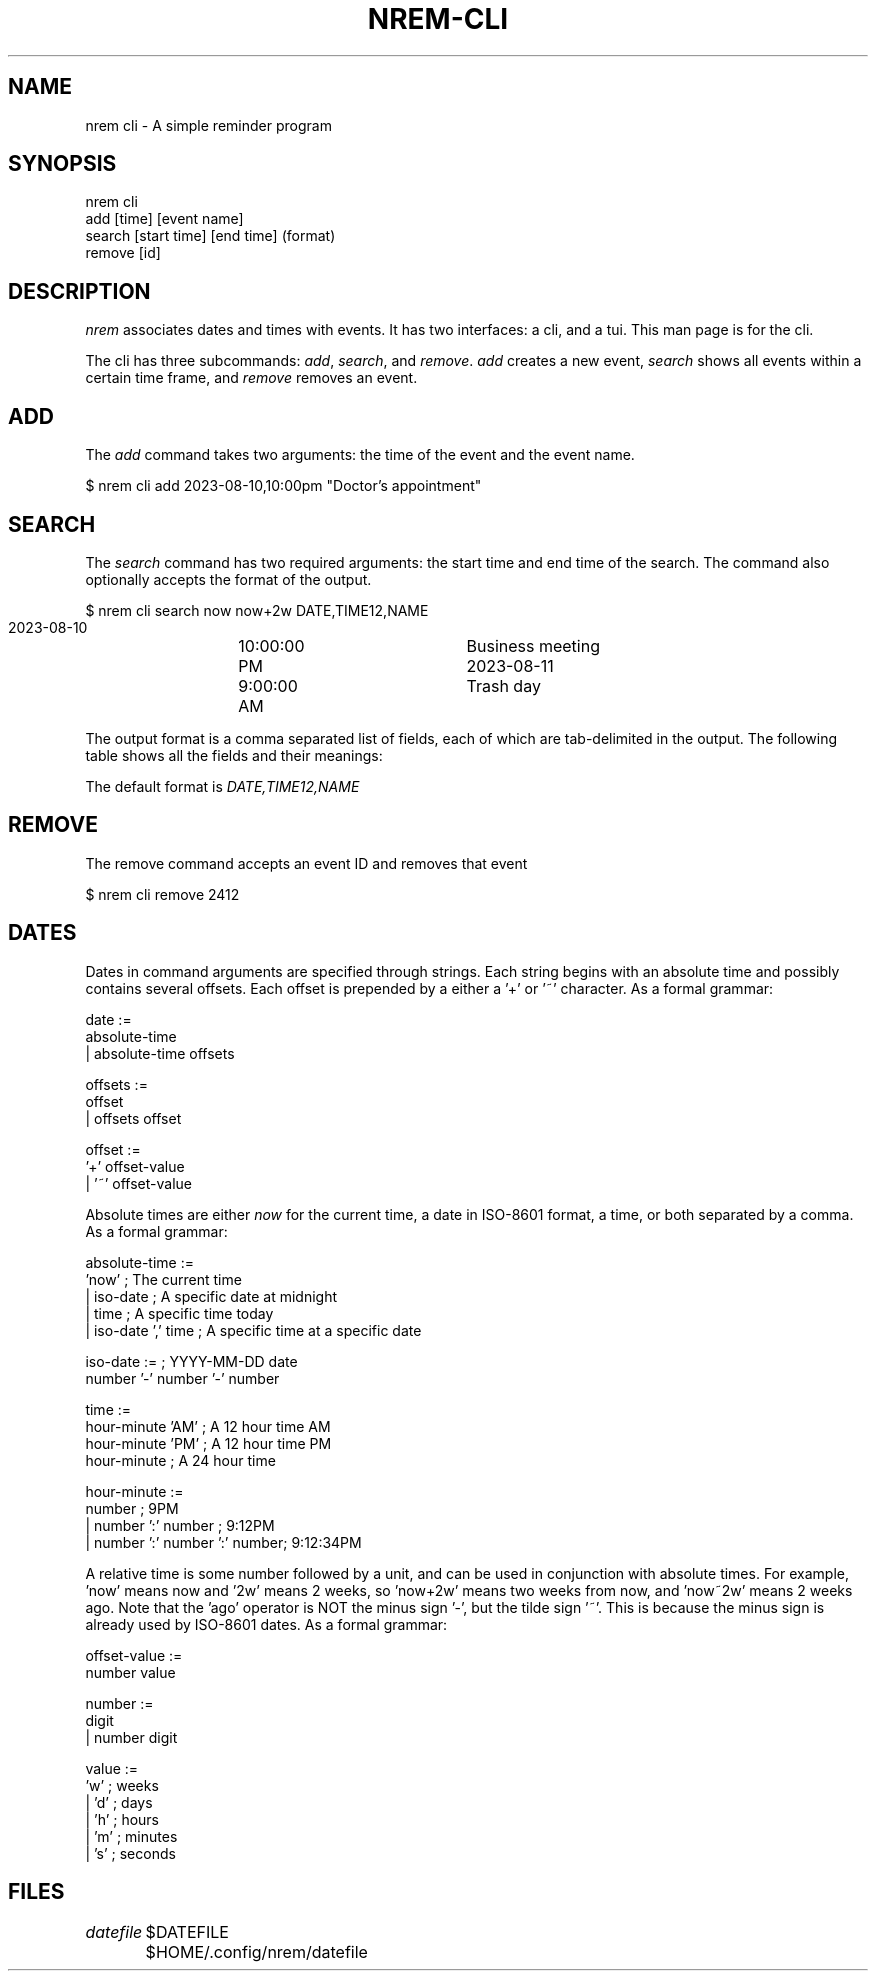 .TH NREM-CLI 1
.SH NAME
nrem cli \- A simple reminder program

.SH SYNOPSIS
.EX
nrem cli
        add [time] [event name]
        search [start time] [end time] (format)
        remove [id]
.EE

.SH DESCRIPTION
\fInrem\fP associates dates and times with events. It has two interfaces: a cli,
and a tui. This man page is for the cli.

The cli has three subcommands: \fIadd\fP, \fIsearch\fP, and \fIremove\fP.
\fIadd\fP creates a new event, \fIsearch\fP shows all events within a certain
time frame, and \fIremove\fP removes an event. 

.SH ADD
The \fIadd\fP command takes two arguments: the time of the event and the event
name.

.EX
    $ nrem cli add 2023-08-10,10:00pm "Doctor's appointment"
.EE

.SH SEARCH
The \fIsearch\fP command has two required arguments: the start time and end time
of the search. The command also optionally accepts the format of the output.

.EX
    $ nrem cli search now now+2w DATE,TIME12,NAME
    2023-08-10	10:00:00 PM	Business meeting
    2023-08-11	9:00:00 AM	Trash day
.EE

The output format is a comma separated list of fields, each of which are
tab-delimited in the output. The following table shows all the fields and their
meanings:

.TS
tab(|);
l l
l l .
Field|Meaning
=
DATE|The date of the event in ISO 8601 format (yyyy-mm-dd)
TIME12|The time of the event in the format \fIhh:mm:ss AM/PM\fP
TIME24|The time of the event in the format \fIhh:mm:ss\fP
NAME|The name of the event
ID|The ID of the event
.TE

The default format is \fIDATE,TIME12,NAME\fP

.SH REMOVE
The remove command accepts an event ID and removes that event

.EX
    $ nrem cli remove 2412
.EE

.SH DATES
Dates in command arguments are specified through strings. Each string begins
with an absolute time and possibly contains several offsets. Each offset is
prepended by a either a '+' or '~' character. As a formal grammar:

.EX
    date :=
            absolute-time
    |       absolute-time offsets
    
    offsets :=
            offset
    |       offsets offset
    
    offset :=
            '+' offset-value
    |       '~' offset-value
.EE

Absolute times are either \fInow\fP for the current time, a date in ISO-8601
format, a time, or both separated by a comma. As a formal grammar:

.EX
    absolute-time :=
            'now'                       ; The current time
    |       iso-date                    ; A specific date at midnight
    |       time                        ; A specific time today
    |       iso-date ',' time           ; A specific time at a specific date
    
    iso-date :=                         ; YYYY-MM-DD date
            number '-' number '-' number
    
    time :=
            hour-minute 'AM'            ; A 12 hour time AM
            hour-minute 'PM'            ; A 12 hour time PM
            hour-minute                 ; A 24 hour time
    
    hour-minute :=
            number                      ; 9PM
    |       number ':' number           ; 9:12PM
    |       number ':' number ':' number; 9:12:34PM
.EE

A relative time is some number followed by a unit, and can be used in
conjunction with absolute times. For example, 'now' means now and '2w' means 2
weeks, so 'now+2w' means two weeks from now, and 'now~2w' means 2 weeks ago.
Note that the 'ago' operator is NOT the minus sign '-', but the tilde sign '~'.
This is because the minus sign is already used by ISO-8601 dates. As a formal
grammar:

.EX
    offset-value :=
            number value

    number :=
            digit
    |       number digit

    value :=
            'w'                         ; weeks
    |       'd'                         ; days
    |       'h'                         ; hours
    |       'm'                         ; minutes
    |       's'                         ; seconds
.EE

.SH FILES
\fIdatefile\fP
	$DATEFILE
	$HOME/.config/nrem/datefile
